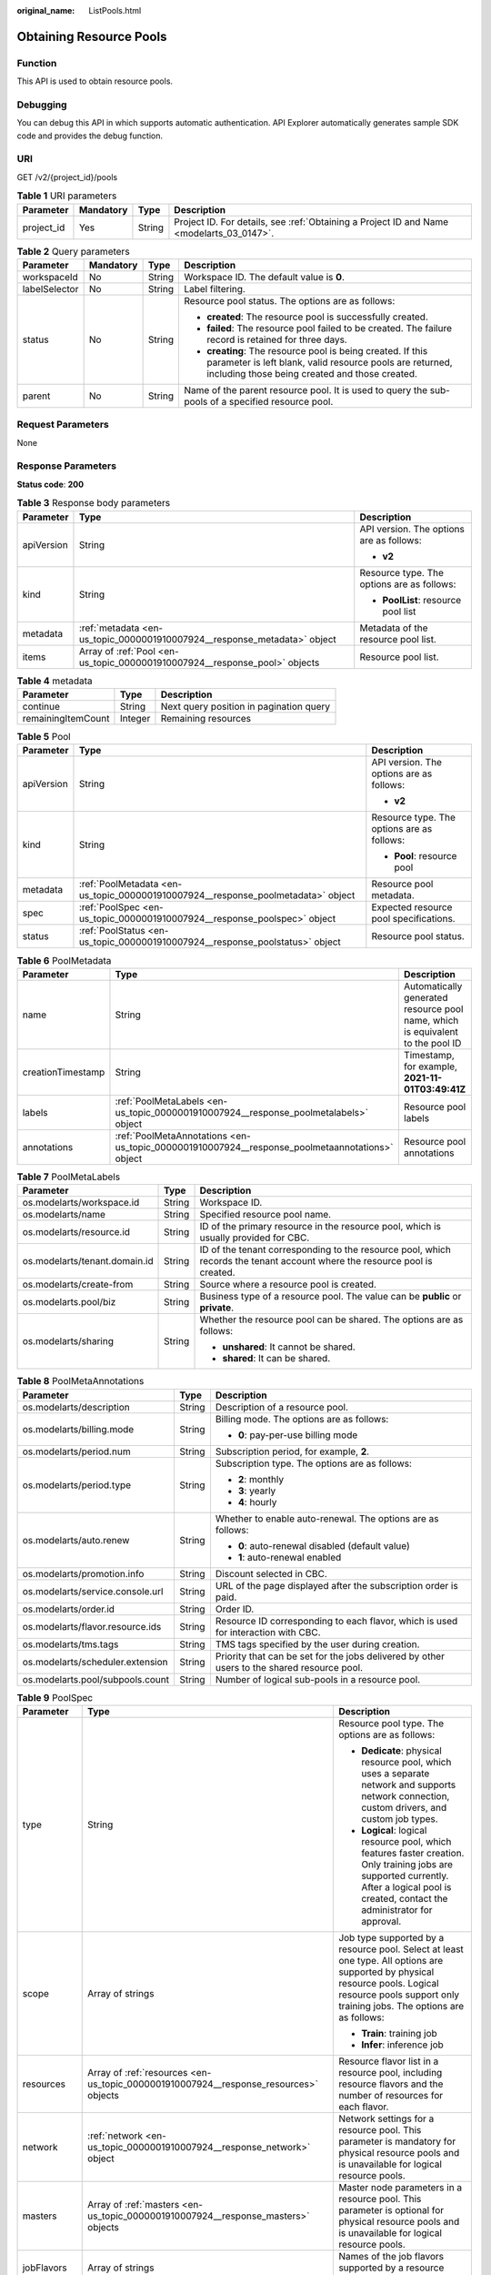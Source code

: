 :original_name: ListPools.html

.. _ListPools:

Obtaining Resource Pools
========================

Function
--------

This API is used to obtain resource pools.

Debugging
---------

You can debug this API in which supports automatic authentication. API Explorer automatically generates sample SDK code and provides the debug function.

URI
---

GET /v2/{project_id}/pools

.. table:: **Table 1** URI parameters

   +------------+-----------+--------+------------------------------------------------------------------------------------------+
   | Parameter  | Mandatory | Type   | Description                                                                              |
   +============+===========+========+==========================================================================================+
   | project_id | Yes       | String | Project ID. For details, see :ref:`Obtaining a Project ID and Name <modelarts_03_0147>`. |
   +------------+-----------+--------+------------------------------------------------------------------------------------------+

.. table:: **Table 2** Query parameters

   +-----------------+-----------------+-----------------+---------------------------------------------------------------------------------------------------------------------------------------------------------------------------+
   | Parameter       | Mandatory       | Type            | Description                                                                                                                                                               |
   +=================+=================+=================+===========================================================================================================================================================================+
   | workspaceId     | No              | String          | Workspace ID. The default value is **0**.                                                                                                                                 |
   +-----------------+-----------------+-----------------+---------------------------------------------------------------------------------------------------------------------------------------------------------------------------+
   | labelSelector   | No              | String          | Label filtering.                                                                                                                                                          |
   +-----------------+-----------------+-----------------+---------------------------------------------------------------------------------------------------------------------------------------------------------------------------+
   | status          | No              | String          | Resource pool status. The options are as follows:                                                                                                                         |
   |                 |                 |                 |                                                                                                                                                                           |
   |                 |                 |                 | -  **created**: The resource pool is successfully created.                                                                                                                |
   |                 |                 |                 |                                                                                                                                                                           |
   |                 |                 |                 | -  **failed**: The resource pool failed to be created. The failure record is retained for three days.                                                                     |
   |                 |                 |                 |                                                                                                                                                                           |
   |                 |                 |                 | -  **creating**: The resource pool is being created. If this parameter is left blank, valid resource pools are returned, including those being created and those created. |
   +-----------------+-----------------+-----------------+---------------------------------------------------------------------------------------------------------------------------------------------------------------------------+
   | parent          | No              | String          | Name of the parent resource pool. It is used to query the sub-pools of a specified resource pool.                                                                         |
   +-----------------+-----------------+-----------------+---------------------------------------------------------------------------------------------------------------------------------------------------------------------------+

Request Parameters
------------------

None

Response Parameters
-------------------

**Status code**: **200**

.. table:: **Table 3** Response body parameters

   +-----------------------+----------------------------------------------------------------------------+--------------------------------------------+
   | Parameter             | Type                                                                       | Description                                |
   +=======================+============================================================================+============================================+
   | apiVersion            | String                                                                     | API version. The options are as follows:   |
   |                       |                                                                            |                                            |
   |                       |                                                                            | -  **v2**                                  |
   +-----------------------+----------------------------------------------------------------------------+--------------------------------------------+
   | kind                  | String                                                                     | Resource type. The options are as follows: |
   |                       |                                                                            |                                            |
   |                       |                                                                            | -  **PoolList**: resource pool list        |
   +-----------------------+----------------------------------------------------------------------------+--------------------------------------------+
   | metadata              | :ref:`metadata <en-us_topic_0000001910007924__response_metadata>` object   | Metadata of the resource pool list.        |
   +-----------------------+----------------------------------------------------------------------------+--------------------------------------------+
   | items                 | Array of :ref:`Pool <en-us_topic_0000001910007924__response_pool>` objects | Resource pool list.                        |
   +-----------------------+----------------------------------------------------------------------------+--------------------------------------------+

.. _en-us_topic_0000001910007924__response_metadata:

.. table:: **Table 4** metadata

   ================== ======= =======================================
   Parameter          Type    Description
   ================== ======= =======================================
   continue           String  Next query position in pagination query
   remainingItemCount Integer Remaining resources
   ================== ======= =======================================

.. _en-us_topic_0000001910007924__response_pool:

.. table:: **Table 5** Pool

   +-----------------------+----------------------------------------------------------------------------------+--------------------------------------------+
   | Parameter             | Type                                                                             | Description                                |
   +=======================+==================================================================================+============================================+
   | apiVersion            | String                                                                           | API version. The options are as follows:   |
   |                       |                                                                                  |                                            |
   |                       |                                                                                  | -  **v2**                                  |
   +-----------------------+----------------------------------------------------------------------------------+--------------------------------------------+
   | kind                  | String                                                                           | Resource type. The options are as follows: |
   |                       |                                                                                  |                                            |
   |                       |                                                                                  | -  **Pool**: resource pool                 |
   +-----------------------+----------------------------------------------------------------------------------+--------------------------------------------+
   | metadata              | :ref:`PoolMetadata <en-us_topic_0000001910007924__response_poolmetadata>` object | Resource pool metadata.                    |
   +-----------------------+----------------------------------------------------------------------------------+--------------------------------------------+
   | spec                  | :ref:`PoolSpec <en-us_topic_0000001910007924__response_poolspec>` object         | Expected resource pool specifications.     |
   +-----------------------+----------------------------------------------------------------------------------+--------------------------------------------+
   | status                | :ref:`PoolStatus <en-us_topic_0000001910007924__response_poolstatus>` object     | Resource pool status.                      |
   +-----------------------+----------------------------------------------------------------------------------+--------------------------------------------+

.. _en-us_topic_0000001910007924__response_poolmetadata:

.. table:: **Table 6** PoolMetadata

   +-------------------+------------------------------------------------------------------------------------------------+--------------------------------------------------------------------------------+
   | Parameter         | Type                                                                                           | Description                                                                    |
   +===================+================================================================================================+================================================================================+
   | name              | String                                                                                         | Automatically generated resource pool name, which is equivalent to the pool ID |
   +-------------------+------------------------------------------------------------------------------------------------+--------------------------------------------------------------------------------+
   | creationTimestamp | String                                                                                         | Timestamp, for example, **2021-11-01T03:49:41Z**                               |
   +-------------------+------------------------------------------------------------------------------------------------+--------------------------------------------------------------------------------+
   | labels            | :ref:`PoolMetaLabels <en-us_topic_0000001910007924__response_poolmetalabels>` object           | Resource pool labels                                                           |
   +-------------------+------------------------------------------------------------------------------------------------+--------------------------------------------------------------------------------+
   | annotations       | :ref:`PoolMetaAnnotations <en-us_topic_0000001910007924__response_poolmetaannotations>` object | Resource pool annotations                                                      |
   +-------------------+------------------------------------------------------------------------------------------------+--------------------------------------------------------------------------------+

.. _en-us_topic_0000001910007924__response_poolmetalabels:

.. table:: **Table 7** PoolMetaLabels

   +-------------------------------+-----------------------+---------------------------------------------------------------------------------------------------------------------------+
   | Parameter                     | Type                  | Description                                                                                                               |
   +===============================+=======================+===========================================================================================================================+
   | os.modelarts/workspace.id     | String                | Workspace ID.                                                                                                             |
   +-------------------------------+-----------------------+---------------------------------------------------------------------------------------------------------------------------+
   | os.modelarts/name             | String                | Specified resource pool name.                                                                                             |
   +-------------------------------+-----------------------+---------------------------------------------------------------------------------------------------------------------------+
   | os.modelarts/resource.id      | String                | ID of the primary resource in the resource pool, which is usually provided for CBC.                                       |
   +-------------------------------+-----------------------+---------------------------------------------------------------------------------------------------------------------------+
   | os.modelarts/tenant.domain.id | String                | ID of the tenant corresponding to the resource pool, which records the tenant account where the resource pool is created. |
   +-------------------------------+-----------------------+---------------------------------------------------------------------------------------------------------------------------+
   | os.modelarts/create-from      | String                | Source where a resource pool is created.                                                                                  |
   +-------------------------------+-----------------------+---------------------------------------------------------------------------------------------------------------------------+
   | os.modelarts.pool/biz         | String                | Business type of a resource pool. The value can be **public** or **private**.                                             |
   +-------------------------------+-----------------------+---------------------------------------------------------------------------------------------------------------------------+
   | os.modelarts/sharing          | String                | Whether the resource pool can be shared. The options are as follows:                                                      |
   |                               |                       |                                                                                                                           |
   |                               |                       | -  **unshared**: It cannot be shared.                                                                                     |
   |                               |                       |                                                                                                                           |
   |                               |                       | -  **shared**: It can be shared.                                                                                          |
   +-------------------------------+-----------------------+---------------------------------------------------------------------------------------------------------------------------+

.. _en-us_topic_0000001910007924__response_poolmetaannotations:

.. table:: **Table 8** PoolMetaAnnotations

   +----------------------------------+-----------------------+---------------------------------------------------------------------------------------------+
   | Parameter                        | Type                  | Description                                                                                 |
   +==================================+=======================+=============================================================================================+
   | os.modelarts/description         | String                | Description of a resource pool.                                                             |
   +----------------------------------+-----------------------+---------------------------------------------------------------------------------------------+
   | os.modelarts/billing.mode        | String                | Billing mode. The options are as follows:                                                   |
   |                                  |                       |                                                                                             |
   |                                  |                       | -  **0**: pay-per-use billing mode                                                          |
   +----------------------------------+-----------------------+---------------------------------------------------------------------------------------------+
   | os.modelarts/period.num          | String                | Subscription period, for example, **2**.                                                    |
   +----------------------------------+-----------------------+---------------------------------------------------------------------------------------------+
   | os.modelarts/period.type         | String                | Subscription type. The options are as follows:                                              |
   |                                  |                       |                                                                                             |
   |                                  |                       | -  **2**: monthly                                                                           |
   |                                  |                       |                                                                                             |
   |                                  |                       | -  **3**: yearly                                                                            |
   |                                  |                       |                                                                                             |
   |                                  |                       | -  **4**: hourly                                                                            |
   +----------------------------------+-----------------------+---------------------------------------------------------------------------------------------+
   | os.modelarts/auto.renew          | String                | Whether to enable auto-renewal. The options are as follows:                                 |
   |                                  |                       |                                                                                             |
   |                                  |                       | -  **0**: auto-renewal disabled (default value)                                             |
   |                                  |                       |                                                                                             |
   |                                  |                       | -  **1**: auto-renewal enabled                                                              |
   +----------------------------------+-----------------------+---------------------------------------------------------------------------------------------+
   | os.modelarts/promotion.info      | String                | Discount selected in CBC.                                                                   |
   +----------------------------------+-----------------------+---------------------------------------------------------------------------------------------+
   | os.modelarts/service.console.url | String                | URL of the page displayed after the subscription order is paid.                             |
   +----------------------------------+-----------------------+---------------------------------------------------------------------------------------------+
   | os.modelarts/order.id            | String                | Order ID.                                                                                   |
   +----------------------------------+-----------------------+---------------------------------------------------------------------------------------------+
   | os.modelarts/flavor.resource.ids | String                | Resource ID corresponding to each flavor, which is used for interaction with CBC.           |
   +----------------------------------+-----------------------+---------------------------------------------------------------------------------------------+
   | os.modelarts/tms.tags            | String                | TMS tags specified by the user during creation.                                             |
   +----------------------------------+-----------------------+---------------------------------------------------------------------------------------------+
   | os.modelarts/scheduler.extension | String                | Priority that can be set for the jobs delivered by other users to the shared resource pool. |
   +----------------------------------+-----------------------+---------------------------------------------------------------------------------------------+
   | os.modelarts.pool/subpools.count | String                | Number of logical sub-pools in a resource pool.                                             |
   +----------------------------------+-----------------------+---------------------------------------------------------------------------------------------+

.. _en-us_topic_0000001910007924__response_poolspec:

.. table:: **Table 9** PoolSpec

   +-----------------------+--------------------------------------------------------------------------------------+-------------------------------------------------------------------------------------------------------------------------------------------------------------------------------------------------------+
   | Parameter             | Type                                                                                 | Description                                                                                                                                                                                           |
   +=======================+======================================================================================+=======================================================================================================================================================================================================+
   | type                  | String                                                                               | Resource pool type. The options are as follows:                                                                                                                                                       |
   |                       |                                                                                      |                                                                                                                                                                                                       |
   |                       |                                                                                      | -  **Dedicate**: physical resource pool, which uses a separate network and supports network connection, custom drivers, and custom job types.                                                         |
   |                       |                                                                                      |                                                                                                                                                                                                       |
   |                       |                                                                                      | -  **Logical**: logical resource pool, which features faster creation. Only training jobs are supported currently. After a logical pool is created, contact the administrator for approval.           |
   +-----------------------+--------------------------------------------------------------------------------------+-------------------------------------------------------------------------------------------------------------------------------------------------------------------------------------------------------+
   | scope                 | Array of strings                                                                     | Job type supported by a resource pool. Select at least one type. All options are supported by physical resource pools. Logical resource pools support only training jobs. The options are as follows: |
   |                       |                                                                                      |                                                                                                                                                                                                       |
   |                       |                                                                                      | -  **Train**: training job                                                                                                                                                                            |
   |                       |                                                                                      |                                                                                                                                                                                                       |
   |                       |                                                                                      | -  **Infer**: inference job                                                                                                                                                                           |
   +-----------------------+--------------------------------------------------------------------------------------+-------------------------------------------------------------------------------------------------------------------------------------------------------------------------------------------------------+
   | resources             | Array of :ref:`resources <en-us_topic_0000001910007924__response_resources>` objects | Resource flavor list in a resource pool, including resource flavors and the number of resources for each flavor.                                                                                      |
   +-----------------------+--------------------------------------------------------------------------------------+-------------------------------------------------------------------------------------------------------------------------------------------------------------------------------------------------------+
   | network               | :ref:`network <en-us_topic_0000001910007924__response_network>` object               | Network settings for a resource pool. This parameter is mandatory for physical resource pools and is unavailable for logical resource pools.                                                          |
   +-----------------------+--------------------------------------------------------------------------------------+-------------------------------------------------------------------------------------------------------------------------------------------------------------------------------------------------------+
   | masters               | Array of :ref:`masters <en-us_topic_0000001910007924__response_masters>` objects     | Master node parameters in a resource pool. This parameter is optional for physical resource pools and is unavailable for logical resource pools.                                                      |
   +-----------------------+--------------------------------------------------------------------------------------+-------------------------------------------------------------------------------------------------------------------------------------------------------------------------------------------------------+
   | jobFlavors            | Array of strings                                                                     | Names of the job flavors supported by a resource pool.                                                                                                                                                |
   +-----------------------+--------------------------------------------------------------------------------------+-------------------------------------------------------------------------------------------------------------------------------------------------------------------------------------------------------+
   | driver                | :ref:`PoolDriver <en-us_topic_0000001910007924__response_pooldriver>` object         | Resource pool driver information.                                                                                                                                                                     |
   +-----------------------+--------------------------------------------------------------------------------------+-------------------------------------------------------------------------------------------------------------------------------------------------------------------------------------------------------+
   | controlMode           | Integer                                                                              | Restriction status of a resource pool. The options are as follows:                                                                                                                                    |
   |                       |                                                                                      |                                                                                                                                                                                                       |
   |                       |                                                                                      | -  **0**: It is not restricted.                                                                                                                                                                       |
   |                       |                                                                                      |                                                                                                                                                                                                       |
   |                       |                                                                                      | -  **2**: Modifying specifications is restricted.                                                                                                                                                     |
   |                       |                                                                                      |                                                                                                                                                                                                       |
   |                       |                                                                                      | -  **4**: The service is restricted.                                                                                                                                                                  |
   |                       |                                                                                      |                                                                                                                                                                                                       |
   |                       |                                                                                      | -  **8**: It is frozen.                                                                                                                                                                               |
   |                       |                                                                                      |                                                                                                                                                                                                       |
   |                       |                                                                                      | -  **16**. A resource pool can have several statuses.                                                                                                                                                 |
   +-----------------------+--------------------------------------------------------------------------------------+-------------------------------------------------------------------------------------------------------------------------------------------------------------------------------------------------------+

.. _en-us_topic_0000001910007924__response_resources:

.. table:: **Table 10** resources

   +-----------+----------------------------------------------------------------------------------------+---------------------------------------------------------+
   | Parameter | Type                                                                                   | Description                                             |
   +===========+========================================================================================+=========================================================+
   | flavor    | String                                                                                 | Resource flavor, for example, **modelarts.vm.gpu.t4u8** |
   +-----------+----------------------------------------------------------------------------------------+---------------------------------------------------------+
   | count     | Integer                                                                                | Number of resources of the specified flavor             |
   +-----------+----------------------------------------------------------------------------------------+---------------------------------------------------------+
   | azs       | Array of :ref:`PoolNodeAz <en-us_topic_0000001910007924__response_poolnodeaz>` objects | AZ list                                                 |
   +-----------+----------------------------------------------------------------------------------------+---------------------------------------------------------+

.. _en-us_topic_0000001910007924__response_poolnodeaz:

.. table:: **Table 11** PoolNodeAz

   +-----------+---------+--------------------------------------------------------------+
   | Parameter | Type    | Description                                                  |
   +===========+=========+==============================================================+
   | az        | String  | AZ name                                                      |
   +-----------+---------+--------------------------------------------------------------+
   | count     | Integer | Number of nodes for expanding the capacity of a specified AZ |
   +-----------+---------+--------------------------------------------------------------+

.. _en-us_topic_0000001910007924__response_network:

.. table:: **Table 12** network

   +-----------+--------+-----------------------------------------------------------------------------------------------------------------------------------------------------------------+
   | Parameter | Type   | Description                                                                                                                                                     |
   +===========+========+=================================================================================================================================================================+
   | name      | String | Network name. When you create a network with a specified name, the system will automatically create subnets for you. By default, the first subnet will be used. |
   +-----------+--------+-----------------------------------------------------------------------------------------------------------------------------------------------------------------+

.. _en-us_topic_0000001910007924__response_masters:

.. table:: **Table 13** masters

   ========= ====== ===================================
   Parameter Type   Description
   ========= ====== ===================================
   az        String AZ where the master node is located
   ========= ====== ===================================

.. _en-us_topic_0000001910007924__response_pooldriver:

.. table:: **Table 14** PoolDriver

   +-----------------------+-----------------------+------------------------------------------------------------------------------------------------------------------------------------------------------------+
   | Parameter             | Type                  | Description                                                                                                                                                |
   +=======================+=======================+============================================================================================================================================================+
   | gpuVersion            | String                | GPU driver version. This parameter is available when GPUs are used in a physical resource pool. For example, the GPU driver version is **440.33**.         |
   +-----------------------+-----------------------+------------------------------------------------------------------------------------------------------------------------------------------------------------+
   | npuVersion            | String                | NPU driver version. This parameter is available when Ascend chips are used in a physical resource pool. For example, the Ascend driver version is **C78**. |
   +-----------------------+-----------------------+------------------------------------------------------------------------------------------------------------------------------------------------------------+
   | updateStrategy        | String                | Driver upgrade policy. The options are as follows:                                                                                                         |
   |                       |                       |                                                                                                                                                            |
   |                       |                       | -  **force**: forcible upgrade. The node drivers are upgraded immediately, which may affect jobs running on the node.                                      |
   |                       |                       |                                                                                                                                                            |
   |                       |                       | -  **idle**: secure upgrade. The drivers are upgraded when no job is running on the node.                                                                  |
   +-----------------------+-----------------------+------------------------------------------------------------------------------------------------------------------------------------------------------------+

.. _en-us_topic_0000001910007924__response_poolstatus:

.. table:: **Table 15** PoolStatus

   +-----------------------+------------------------------------------------------------------------------+--------------------------------------------------------------------------------------------------------------+
   | Parameter             | Type                                                                         | Description                                                                                                  |
   +=======================+==============================================================================+==============================================================================================================+
   | phase                 | String                                                                       | Status of a resource pool. The options are as follows:                                                       |
   |                       |                                                                              |                                                                                                              |
   |                       |                                                                              | -  **Creating**: It is being created.                                                                        |
   |                       |                                                                              |                                                                                                              |
   |                       |                                                                              | -  **Running**: It is running.                                                                               |
   |                       |                                                                              |                                                                                                              |
   |                       |                                                                              | -  **Abnormal**: It malfunctions.                                                                            |
   |                       |                                                                              |                                                                                                              |
   |                       |                                                                              | -  **Deleting**: It is being deleted.                                                                        |
   |                       |                                                                              |                                                                                                              |
   |                       |                                                                              | -  **Error**: An error occurred in the resource pool.                                                        |
   |                       |                                                                              |                                                                                                              |
   |                       |                                                                              | -  **CreationFailed**: It fails to be created.                                                               |
   |                       |                                                                              |                                                                                                              |
   |                       |                                                                              | -  **ScalingFailed**: It fails to be scaled out.                                                             |
   |                       |                                                                              |                                                                                                              |
   |                       |                                                                              | -  **Waiting**: It is awaiting creation, which is typically caused by an unpaid order or unapproved request. |
   +-----------------------+------------------------------------------------------------------------------+--------------------------------------------------------------------------------------------------------------+
   | message               | String                                                                       | Message indicating that the resource pool is in the current state.                                           |
   +-----------------------+------------------------------------------------------------------------------+--------------------------------------------------------------------------------------------------------------+
   | resources             | :ref:`resources <en-us_topic_0000001910007924__response_resources>` object   | Resources in different states in a resource pool.                                                            |
   +-----------------------+------------------------------------------------------------------------------+--------------------------------------------------------------------------------------------------------------+
   | scope                 | Array of :ref:`scope <en-us_topic_0000001910007924__response_scope>` objects | Service status in the resource pool.                                                                         |
   +-----------------------+------------------------------------------------------------------------------+--------------------------------------------------------------------------------------------------------------+
   | driver                | :ref:`driver <en-us_topic_0000001910007924__response_driver>` object         | Resource pool driver information.                                                                            |
   +-----------------------+------------------------------------------------------------------------------+--------------------------------------------------------------------------------------------------------------+
   | parent                | String                                                                       | Name of the parent node of a resource pool. This parameter is left blank for physical pools.                 |
   +-----------------------+------------------------------------------------------------------------------+--------------------------------------------------------------------------------------------------------------+
   | root                  | String                                                                       | Name of the root node in a resource pool. For a physical pool, the value is its name.                        |
   +-----------------------+------------------------------------------------------------------------------+--------------------------------------------------------------------------------------------------------------+

.. table:: **Table 16** resources

   +-----------+--------------------------------------------------------------------------------------------------------+--------------------------------------------+
   | Parameter | Type                                                                                                   | Description                                |
   +===========+========================================================================================================+============================================+
   | creating  | :ref:`PoolResourceFlavorCount <en-us_topic_0000001910007924__response_poolresourceflavorcount>` object | Number of resources that are being created |
   +-----------+--------------------------------------------------------------------------------------------------------+--------------------------------------------+
   | available | :ref:`PoolResourceFlavorCount <en-us_topic_0000001910007924__response_poolresourceflavorcount>` object | Number of available resources              |
   +-----------+--------------------------------------------------------------------------------------------------------+--------------------------------------------+
   | abnormal  | :ref:`PoolResourceFlavorCount <en-us_topic_0000001910007924__response_poolresourceflavorcount>` object | Number of abnormal resources               |
   +-----------+--------------------------------------------------------------------------------------------------------+--------------------------------------------+
   | deleting  | :ref:`PoolResourceFlavorCount <en-us_topic_0000001910007924__response_poolresourceflavorcount>` object | Number of resources that are being deleted |
   +-----------+--------------------------------------------------------------------------------------------------------+--------------------------------------------+

.. _en-us_topic_0000001910007924__response_poolresourceflavorcount:

.. table:: **Table 17** PoolResourceFlavorCount

   +-----------+--------------------------------------------------------------------------+--------------------------------------------------------------------------------------------------------------------------------------------------------------------------------------+
   | Parameter | Type                                                                     | Description                                                                                                                                                                          |
   +===========+==========================================================================+======================================================================================================================================================================================+
   | flavor    | String                                                                   | Resource flavor name, for example, **modelarts.vm.gpu.t4u8**.                                                                                                                        |
   +-----------+--------------------------------------------------------------------------+--------------------------------------------------------------------------------------------------------------------------------------------------------------------------------------+
   | count     | Integer                                                                  | Minimum count for the flavors in a resource pool.                                                                                                                                    |
   +-----------+--------------------------------------------------------------------------+--------------------------------------------------------------------------------------------------------------------------------------------------------------------------------------+
   | maxCount  | Integer                                                                  | Elastic usage of the resource flavor. This parameter value is the same the **count** value in a physical pool. It is greater than or equal to the **count** value in a logical pool. |
   +-----------+--------------------------------------------------------------------------+--------------------------------------------------------------------------------------------------------------------------------------------------------------------------------------+
   | azs       | Array of :ref:`azs <en-us_topic_0000001910007924__response_azs>` objects | Number of AZs where resources are located.                                                                                                                                           |
   +-----------+--------------------------------------------------------------------------+--------------------------------------------------------------------------------------------------------------------------------------------------------------------------------------+

.. _en-us_topic_0000001910007924__response_azs:

.. table:: **Table 18** azs

   ========= ======= ======================
   Parameter Type    Description
   ========= ======= ======================
   az        String  AZ name
   count     Integer Number of AZ resources
   ========= ======= ======================

.. _en-us_topic_0000001910007924__response_scope:

.. table:: **Table 19** scope

   +-----------------------+-----------------------+---------------------------------------------+
   | Parameter             | Type                  | Description                                 |
   +=======================+=======================+=============================================+
   | scopeType             | String                | Service type. The options are as follows:   |
   |                       |                       |                                             |
   |                       |                       | -  **Train**: training job                  |
   |                       |                       |                                             |
   |                       |                       | -  **Infer**: inference job                 |
   +-----------------------+-----------------------+---------------------------------------------+
   | state                 | String                | Service status. The options are as follows: |
   |                       |                       |                                             |
   |                       |                       | -  **Enabling**: It is being started.       |
   |                       |                       |                                             |
   |                       |                       | -  **Enabled**: It is enabled.              |
   |                       |                       |                                             |
   |                       |                       | -  **Disabling**: It is being disabled.     |
   |                       |                       |                                             |
   |                       |                       | -  **Disabled**: It is disabled.            |
   +-----------------------+-----------------------+---------------------------------------------+

.. _en-us_topic_0000001910007924__response_driver:

.. table:: **Table 20** driver

   +-----------+------------------------------------------------------------------------------------------+------------------------+
   | Parameter | Type                                                                                     | Description            |
   +===========+==========================================================================================+========================+
   | gpu       | :ref:`PoolDriverStatus <en-us_topic_0000001910007924__response_pooldriverstatus>` object | GPU driver information |
   +-----------+------------------------------------------------------------------------------------------+------------------------+
   | npu       | :ref:`PoolDriverStatus <en-us_topic_0000001910007924__response_pooldriverstatus>` object | NPU driver information |
   +-----------+------------------------------------------------------------------------------------------+------------------------+

.. _en-us_topic_0000001910007924__response_pooldriverstatus:

.. table:: **Table 21** PoolDriverStatus

   +-----------------------+-----------------------+----------------------------------------------------+
   | Parameter             | Type                  | Description                                        |
   +=======================+=======================+====================================================+
   | version               | String                | Current driver version.                            |
   +-----------------------+-----------------------+----------------------------------------------------+
   | state                 | String                | Current driver status. The options are as follows: |
   |                       |                       |                                                    |
   |                       |                       | -  **Creating**: It is being created.              |
   |                       |                       |                                                    |
   |                       |                       | -  **Upgrading**: It is being upgraded.            |
   |                       |                       |                                                    |
   |                       |                       | -  **Running**: It is running.                     |
   |                       |                       |                                                    |
   |                       |                       | -  **Abnormal**: It is abnormal.                   |
   +-----------------------+-----------------------+----------------------------------------------------+

Example Requests
----------------

Obtain resource pools.

.. code-block:: text

   GET https://{endpoint}/v2/{project_id}/pools

   { }

Example Responses
-----------------

**Status code**: **200**

OK.

.. code-block::

   {
     "kind" : "PoolList",
     "apiVersion" : "v2",
     "items" : [ {
       "kind" : "Pool",
       "apiVersion" : "v2",
       "metadata" : {
         "name" : "auto-pool-os-86c13962597848eeb29c5861153a391f",
         "creationTimestamp" : "2022-09-16T03:10:40Z",
         "labels" : {
           "os.modelarts/name" : "auto-pool-os",
           "os.modelarts/workspace.id" : "0",
           "os.modelarts/resource.id" : "maos-auto-pool-os-72w8d"
         },
         "annotations" : {
           "os.modelarts/description" : "",
           "os.modelarts/billing.mode" : "0",
           "os.modelarts/external-access" : "elb"
         }
       },
       "spec" : {
         "type" : "Dedicate",
         "scope" : [ "Train", "Infer" ],
         "resources" : [ {
           "flavor" : "modelarts.vm.cpu.4ud",
           "count" : 2
         } ],
         "network" : {
           "name" : "network-maos-86c13962597848eeb29c5861153a391f"
         }
       },
       "status" : {
         "phase" : "Running",
         "root" : "auto-pool-os-86c13962597848eeb29c5861153a391f",
         "scope" : [ {
           "scopeType" : "Train",
           "state" : "Enabled"
         }, {
           "scopeType" : "Infer",
           "state" : "Enabled"
         } ],
         "resources" : {
           "available" : [ {
             "flavor" : "modelarts.vm.cpu.4ud",
             "count" : 2,
             "azs" : [ {
               "az" : "xxxxx-7c",
               "count" : 2
             } ]
           } ]
         }
       }
     } ]
   }

Status Codes
------------

=========== ===========
Status Code Description
=========== ===========
200         OK.
=========== ===========

Error Codes
-----------

For details, see :ref:`Error Codes <modelarts_03_0095>`.
